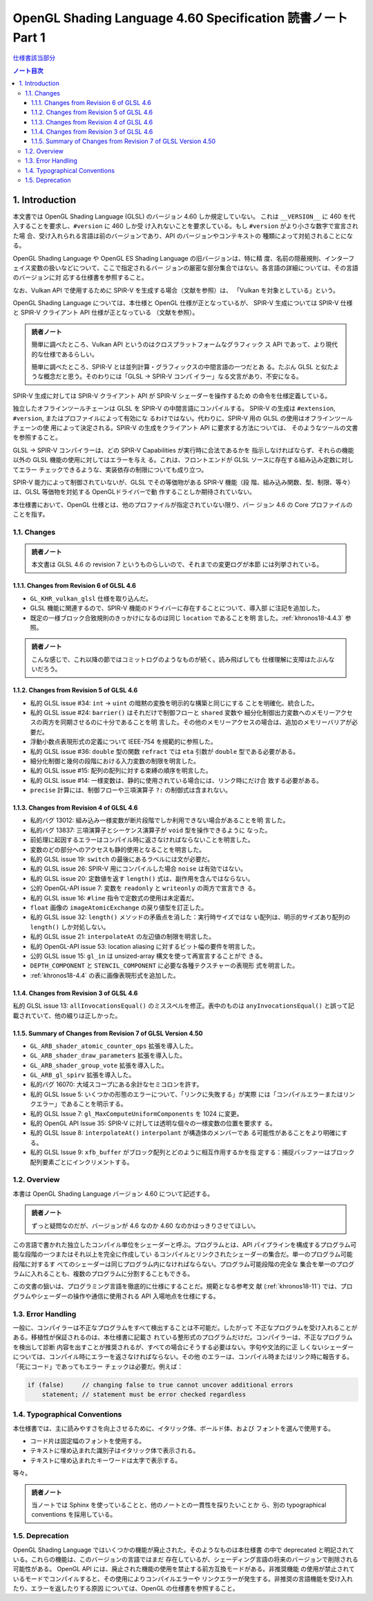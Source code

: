 ======================================================================
OpenGL Shading Language 4.60 Specification 読書ノート Part 1
======================================================================

`仕様書該当部分 <https://www.khronos.org/registry/OpenGL/specs/gl/GLSLangSpec.4.60.html#introduction>`__

.. contents:: ノート目次

1. Introduction
======================================================================

本文書では OpenGL Shading Language (GLSL) のバージョン 4.60 しか規定していない。
これは ``__VERSION__`` に 460 を代入することを要求し、``#version`` に 460 しか受
け入れないことを要求している。もし ``#version`` がより小さな数字で宣言された場
合、受け入れられる言語は前のバージョンであり、API のバージョンやコンテキストの
種類によって対処されることになる。

OpenGL Shading Language や OpenGL ES Shading Language の旧バージョンは、特に精
度、名前の隠蔽規則、インターフェイス変数の扱いなどについて、ここで指定されるバー
ジョンの厳密な部分集合ではない。各言語の詳細については、その言語のバージョンに対
応する仕様書を参照すること。

なお、Vulkan API で使用するために SPIR-V を生成する場合（文献を参照）は、
「Vulkan を対象としている」という。

OpenGL Shading Language については、本仕様と OpenGL 仕様が正となっているが、
SPIR-V 生成については SPIR-V 仕様と SPIR-V クライアント API 仕様が正となっている
（文献を参照）。

.. admonition:: 読者ノート

   簡単に調べたところ、Vulkan API というのはクロスプラットフォームなグラフィック
   ス API であって、より現代的な仕様であるらしい。

   簡単に調べたところ、SPIR-V とは並列計算・グラフィックスの中間言語の一つだとあ
   る。たぶん GLSL と似たような概念だと思う。そのわりには「GLSL → SPIR-V コンパ
   イラー」なる文言があり、不安になる。

SPIR-V 生成に対しては SPIR-V クライアント API が SPIR-V シェーダーを操作するため
の命令を仕様定義している。

独立したオフラインツールチェーンは GLSL を SPIR-V の中間言語にコンパイルする。
SPIR-V の生成は ``#extension``, ``#version``, またはプロファイルによって有効にな
るわけではない。代わりに、SPIR-V 用の GLSL の使用はオフラインツールチェーンの使
用によって決定される。SPIR-V の生成をクライアント API に要求する方法については、
そのようなツールの文書を参照すること。

GLSL → SPIR-V コンパイラーは、どの SPIR-V Capabilities が実行時に合法であるかを
指示しなければならず、それらの機能以外の GLSL 機能の使用に対してはエラーを与え
る。これは、フロントエンドが GLSL ソースに存在する組み込み定数に対してエラー
チェックできるような、実装依存の制限についても成り立つ。

SPIR-V 能力によって制御されていないが、GLSL でその等価物がある SPIR-V 機能（段
階、組み込み関数、型、制限、等々）は、GLSL 等価物を対処する OpenGLドライバーで動
作することしか期待されていない。

本仕様書において、OpenGL 仕様とは、他のプロファイルが指定されていない限り、バー
ジョン 4.6 の Core プロファイルのことを指す。

1.1. Changes
----------------------------------------------------------------------

.. admonition:: 読者ノート

  本文書は GLSL 4.6 の revision 7 というものらしいので、それまでの変更ログが本節
  には列挙されている。

1.1.1. Changes from Revision 6 of GLSL 4.6
~~~~~~~~~~~~~~~~~~~~~~~~~~~~~~~~~~~~~~~~~~~~~~~~~~~~~~~~~~~~~~~~~~~~~~

* ``GL_KHR_vulkan_glsl`` 仕様を取り込んだ。
* GLSL 機能に関連するので、SPIR-V 機能のドライバーに存在することについて、導入部
  に注記を追加した。
* 既定の一様ブロック合致規則のきっかけになるのは同じ ``location`` であることを明
  言した。:ref:`khronos18-4.4.3` 参照。

.. admonition:: 読者ノート

   こんな感じで、これ以降の節ではコミットログのようなものが続く。読み飛ばしても
   仕様理解に支障はたぶんないだろう。

1.1.2. Changes from Revision 5 of GLSL 4.6
~~~~~~~~~~~~~~~~~~~~~~~~~~~~~~~~~~~~~~~~~~~~~~~~~~~~~~~~~~~~~~~~~~~~~~

* 私的 GLSL issue #34: ``int`` → ``uint`` の暗黙の変換を明示的な構築と同じにする
  ことを明確化、統合した。
* 私的 GLSL issue #24: ``barrier()`` はそれだけで制御フローと ``shared`` 変数や
  細分化制御出力変数へのメモリーアクセスの両方を同期させるのに十分であることを明
  言した。その他のメモリーアクセスの場合は、追加のメモリーバリアが必要だ。
* 浮動小数点表現形式の定義について IEEE-754 を規範的に参照した。
* 私的 GLSL issue #36: ``double`` 型の関数 ``refract`` では ``eta`` 引数が
  ``double`` 型である必要がある。
* 細分化制御と幾何の段階における入力変数の制限を明言した。
* 私的 GLSL issue #15: 配列の配列に対する束縛の順序を明言した。
* 私的 GLSL issue #14: 一様変数は、静的に使用されている場合には、リンク時にだけ合
  致する必要がある。
* ``precise`` 計算には、制御フローや三項演算子 ``?:`` の制御式は含まれない。

1.1.3. Changes from Revision 4 of GLSL 4.6
~~~~~~~~~~~~~~~~~~~~~~~~~~~~~~~~~~~~~~~~~~~~~~~~~~~~~~~~~~~~~~~~~~~~~~

* 私的バグ 13012: 組み込み一様変数が断片段階でしか利用できない場合があることを明
  言した。
* 私的バグ 13837: 三項演算子とシーケンス演算子が ``void`` 型を操作できるように
  なった。
* 前処理に起因するエラーはコンパイル時に返さなければならないことを明言した。
* 変数のどの部分へのアクセスも静的使用となることを明言した。
* 私的 GLSL issue 19: ``switch`` の最後にあるラベルには文が必要だ。
* 私的 GLSL issue 26: SPIR-V 用にコンパイルした場合 ``noise`` は有効ではない。
* 私的 GLSL issue 20: 定数値を返す ``length()`` 式は、副作用を含んではならない。
* 公的 OpenGL-API issue 7: 変数を ``readonly`` と ``writeonly`` の両方で宣言でき
  る。
* 私的 GLSL issue 16: ``#line`` 指令で定数式の使用は未定義だ。
* ``float`` 画像の ``imageAtomicExchange`` の戻り値型を訂正した。
* 私的 GLSL issue 32: ``length()`` メソッドの矛盾点を消した：実行時サイズではな
  い配列は、明示的サイズあり配列の ``length()`` しか対処しない。
* 私的 GLSL issue 21: ``interpolateAt`` の左辺値の制限を明言した。
* 私的 OpenGL-API issue 53: location aliasing に対するビット幅の要件を明言した。
* 公的 GLSL issue 15: ``gl_in`` は unsized-array 構文を使って再宣言することがで
  きる。
* ``DEPTH_COMPONENT`` と ``STENCIL_COMPONENT`` に必要な各種テクスチャーの表現形
  式を明言した。
* :ref:`khronos18-4.4` の表に画像表現形式を追加した。

1.1.4. Changes from Revision 3 of GLSL 4.6
~~~~~~~~~~~~~~~~~~~~~~~~~~~~~~~~~~~~~~~~~~~~~~~~~~~~~~~~~~~~~~~~~~~~~~

私的 GLSL issue 13: ``allInvocationsEqual()`` のミススペルを修正。表中のものは
``anyInvocationsEqual()`` と誤って記載されていて、他の綴りは正しかった。

1.1.5. Summary of Changes from Revision 7 of GLSL Version 4.50
~~~~~~~~~~~~~~~~~~~~~~~~~~~~~~~~~~~~~~~~~~~~~~~~~~~~~~~~~~~~~~~~~~~~~~

* ``GL_ARB_shader_atomic_counter_ops`` 拡張を導入した。
* ``GL_ARB_shader_draw_parameters`` 拡張を導入した。
* ``GL_ARB_shader_group_vote`` 拡張を導入した。
* ``GL_ARB_gl_spirv`` 拡張を導入した。
* 私的バグ 16070: 大域スコープにある余計なセミコロンを許す。
* 私的 GLSL Issue 5: いくつかの形態のエラーについて、「リンクに失敗する」が実際
  には「コンパイルエラーまたはリンクエラー」であることを明示する。
* 私的 GLSL Issue 7: ``gl_MaxComputeUniformComponents`` を 1024 に変更。
* 私的 OpenGL API Issue 35: SPIR-V に対しては透明な個々の一様変数の位置を要求す
  る。
* 私的 GLSL Issue 8: ``interpolateAt()`` ``interpolant`` が構造体のメンバーであ
  る可能性があることをより明確にする。
* 私的 GLSL Issue 9: ``xfb_buffer`` がブロック配列とどのように相互作用するかを指
  定する：捕捉バッファーはブロック配列要素ごとにインクリメントする。

1.2. Overview
----------------------------------------------------------------------

本書は OpenGL Shading Language バージョン 4.60 について記述する。

.. admonition:: 読者ノート

   ずっと疑問なのだが、バージョンが 4.6 なのか 4.60 なのかはっきりさせてほしい。

この言語で書かれた独立したコンパイル単位をシェーダーと呼ぶ。プログラムとは、API
パイプラインを構成するプログラム可能な段階の一つまたはそれ以上を完全に作成してい
るコンパイルとリンクされたシェーダーの集合だ。単一のプログラム可能段階に対するす
べてのシェーダーは同じプログラム内になければならない。プログラム可能段階の完全な
集合を単一のプログラムに入れることも、複数のプログラムに分割することもできる。

この文書の狙いは、プログラミング言語を徹底的に仕様にすることだ。規範となる参考文
献 (:ref:`khronos18-11`) では、プログラムやシェーダーの操作や通信に使用される
API 入場地点を仕様にする。

1.3. Error Handling
----------------------------------------------------------------------

一般に、コンパイラーは不正なプログラムをすべて検出することは不可能だ。したがって
不正なプログラムを受け入れることがある。移植性が保証されるのは、本仕様書に記載さ
れている整形式のプログラムだけだ。コンパイラーは、不正なプログラムを検出して診断
内容を出すことが推奨されるが、すべての場合にそうする必要はない。字句や文法的に正
しくないシェーダーについては、コンパイル時にエラーを返さなければならない。その他
のエラーは、コンパイル時またはリンク時に報告する。「死にコード」であってもエラー
チェックは必要だ。例えば：

.. code:: glsl

   if (false)     // changing false to true cannot uncover additional errors
       statement; // statement must be error checked regardless

1.4. Typographical Conventions
----------------------------------------------------------------------

本仕様書では、主に読みやすさを向上させるために、イタリック体、ボールド体、および
フォントを選んで使用する。

* コード片は固定幅のフォントを使用する。
* テキストに埋め込まれた識別子はイタリック体で表示される。
* テキストに埋め込まれたキーワードは太字で表示する。

等々。

.. admonition:: 読者ノート

   当ノートでは Sphinx を使っていることと、他のノートとの一貫性を採りたいことか
   ら、別の typographical conventions を採用している。

1.5. Deprecation
----------------------------------------------------------------------

OpenGL Shading Language ではいくつかの機能が廃止された。そのようなものは本仕様書
の中で deprecated と明記されている。これらの機能は、このバージョンの言語ではまだ
存在しているが、シェーディング言語の将来のバージョンで削除される可能性がある。
OpenGL API には、廃止された機能の使用を禁止する前方互換モードがある。非推奨機能
の使用が禁止されているモードでコンパイルすると、その使用によりコンパイルエラーや
リンクエラーが発生する。非推奨の言語機能を受け入れたり、エラーを返したりする原因
については、OpenGL の仕様書を参照すること。
